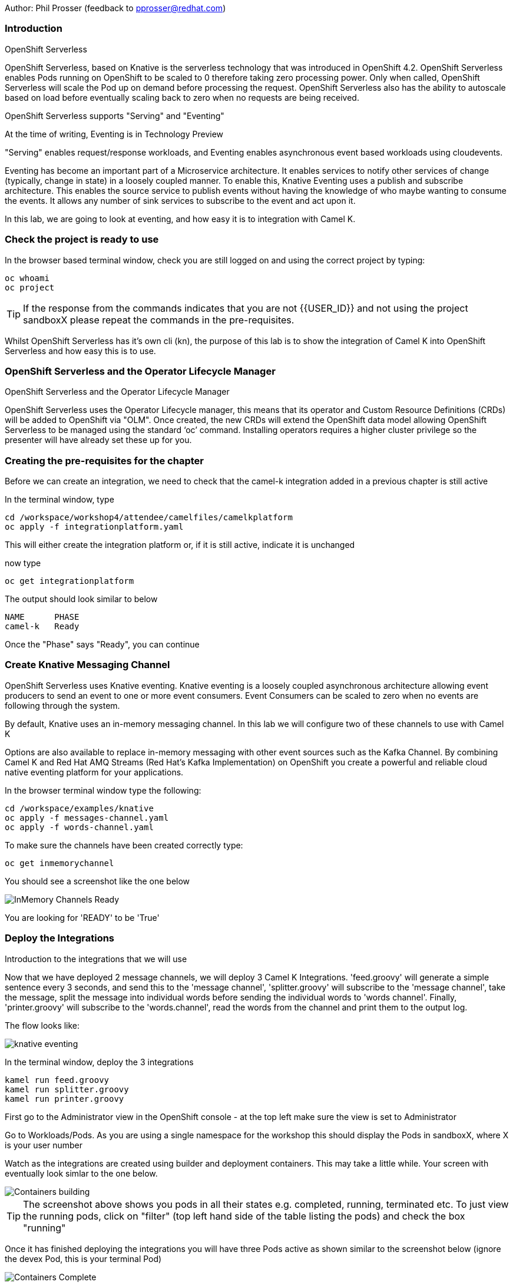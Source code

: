 Author: Phil Prosser (feedback to pprosser@redhat.com)

=== Introduction

.OpenShift Serverless
****
OpenShift Serverless, based on Knative is the serverless technology that was introduced in OpenShift 4.2. OpenShift Serverless enables Pods running on OpenShift to be scaled to 0 therefore taking zero processing power. Only when called, OpenShift Serverless will scale the Pod up on demand before processing the request. OpenShift Serverless also has the ability to autoscale based on load before eventually scaling back to zero when no requests are being received. 

OpenShift Serverless supports "Serving" and "Eventing"

At the time of writing, Eventing is in Technology Preview

"Serving" enables request/response workloads, and Eventing enables asynchronous event based workloads using cloudevents. 

Eventing has become an important part of a Microservice architecture. It enables services to notify other services of change (typically, change in state) in a loosely coupled manner. To enable this, Knative Eventing uses a publish and subscribe architecture. This enables the source service to publish events without having the knowledge of who maybe wanting to consume the events. It allows any number of sink services to subscribe to the event and act upon it. 

In this lab, we are going to look at eventing, and how easy it is to integration with Camel K.
****

=== Check the project is ready to use

In the browser based terminal window, check you are still logged on and using the correct project by typing:

[source]
----
oc whoami
oc project
----

TIP: If the response from the commands indicates that you are not {{USER_ID}} and not using the project sandboxX please repeat the commands in the pre-requisites.

Whilst OpenShift Serverless has it's own cli (kn), the purpose of this lab is to show the integration of Camel K into OpenShift Serverless and how easy this is to use. 

=== OpenShift Serverless and the Operator Lifecycle Manager

.OpenShift Serverless and the Operator Lifecycle Manager
****
OpenShift Serverless uses the Operator Lifecycle manager, this means that its operator and Custom Resource Definitions (CRDs) will be added to OpenShift via "OLM". Once created, the new CRDs will extend the OpenShift data model allowing OpenShift Serverless to be managed using the standard ‘oc’ command. Installing operators requires a higher cluster privilege so the presenter will have already set these up for you.
****

=== Creating the pre-requisites for the chapter

Before we can create an integration, we need to check that the camel-k integration added in a previous chapter is still active

In the terminal window, type

[source]
----
cd /workspace/workshop4/attendee/camelfiles/camelkplatform
oc apply -f integrationplatform.yaml
----

This will either create the integration platform or, if it is still active, indicate it is unchanged

now type

[source]
----
oc get integrationplatform
----

The output should look similar to below

[source]
----
NAME      PHASE
camel-k   Ready
----

Once the "Phase" says "Ready", you can continue

=== Create Knative Messaging Channel 

OpenShift Serverless uses Knative eventing. Knative eventing is a loosely coupled asynchronous architecture allowing event producers to send an event to one or more event consumers. Event Consumers can be scaled to zero when no events are following through the system.

By default, Knative uses an in-memory messaging channel. In this lab we will configure two of these channels to use with Camel K

Options are also available to replace in-memory messaging with other event sources such as the Kafka Channel. By combining Camel K and Red Hat AMQ Streams (Red Hat's Kafka Implementation) on OpenShift you create a powerful and reliable cloud native eventing platform for your applications.

In the browser terminal window type the following:

[source]
----
cd /workspace/examples/knative
oc apply -f messages-channel.yaml
oc apply -f words-channel.yaml
----

To make sure the channels have been created correctly type:

[source]
----
oc get inmemorychannel
----

You should see a screenshot like the one below

image::camekknative-4.png[InMemory Channels Ready]

You are looking for 'READY' to be 'True'

=== Deploy the Integrations

.Introduction to the integrations that we will use
****
Now that we have deployed 2 message channels, we will deploy 3 Camel K Integrations. 'feed.groovy' will generate a simple sentence every 3 seconds, and send this to the 'message channel', 'splitter.groovy' will subscribe to the 'message channel', take the message, split the message into individual words before sending the individual words to 'words channel'. Finally, 'printer.groovy' will subscribe to the 'words.channel', read the words from the channel and print them to the output log.

The flow looks like:

image::knative-eventing.png[align="center"]

****

In the terminal window, deploy the 3 integrations

[source]
----
kamel run feed.groovy
kamel run splitter.groovy
kamel run printer.groovy
----

First go to the Administrator view in the OpenShift console - at the top left make sure the view is set to Administrator

Go to Workloads/Pods. As you are using a single namespace for the workshop this should display the Pods in sandboxX, where X is your user number

Watch as the integrations are created using builder and deployment containers. This may take a little while. Your screen with eventually look simlar to the one below.

image::camekknative-11.png[Containers building]

TIP: The screenshot above shows you pods in all their states e.g. completed, running, terminated etc. To just view the running pods, click on "filter" (top left hand side of the table listing the pods) and check the box "running"

Once it has finished deploying the integrations you will have three Pods active as shown similar to the screenshot below (ignore the devex Pod, this is your terminal Pod)

image::camekknative-12.png[Containers Complete]

Now go to the developer view in the OpenShift Console

Now that all 3 of the Integrations are deployed, the topology view should look like the screenshot below

image::camekknative-5.png[Integrations running]

TIP: The Knative service is represented  by the name "KSVC" and "REV". You should see 2 of these in the topology view. On each of the Knative Services you will see the Knative "K" logo just to the left of the letters "KSVC". You definitely know that you have a Knative service now.  "KSVC" is the Knative Service defined to OpenShift. The artefact called "REV", is the Knative revision that is current running. Revisions can be used to implement a Canary Release strategy. The diagram shows that 100% of the traffic is routed to the revision shown on the topology view. If you click on one of the "KSVC" on the topology view you will see an option to set the traffic distribution

Each of the integrations is producing log information. 

Lets view the logs of each of the running integrations. To view a log, simple click inside any of the square boxes. You should see a screen similar to the one below.

image::camekknative-6.png[Viewing overview of running Integration]

Click on "View Logs" to see the log for the integration

Repeat the steps above for the other Integrations if you like.

=== Edit the Integration to use a Counter and Cache

NOTE:: Because the output from the Feed Integation doesn't change, it's hard to see if all the messages are being processed, or indeed if some are being dropped. Lets make a small change to the Integration. The change will add a cache, and a counter to ensure that each message has a counter in it. 

In the terminal window edit the Integration called feed.groovy

[source]
----
cd /workspace/examples/knative
vi feed.groovy
----

Between the line starting with *from* and the line starting with *.setBody* insert the follow code (copy the code by higlightling it and copying it)

[source]
----
        .setHeader("CamelCaffeineAction", constant("GET"))
        .setHeader("CamelCaffeineKey", constant("count"))
        .toF("caffeine-cache://%s", "messagecount")
        .choice()
                .when().simple('${body} == null') // When no counter stored, default to zero
                        .setHeader('counter').constant(0)
                .otherwise() // retrieve the counter
                        .setHeader('counter').simple('${body}')
        .end()
        .setHeader('counter').ognl('request.headers.counter + 1')
        .setBody().simple('${header.counter}')
        .setHeader("CamelCaffeineAction", constant("PUT"))
        .setHeader("CamelCaffeineKey", constant("count"))
        .toF("caffeine-cache://%s", "messagecount")
        .setBody().simple('Hello${header.counter} World${header.counter} from${header.counter} Camel${header.counter} K${header.counter}')
----

TIP:: I'm no vi expert, but if you don't know vi, use the keyboard arrow keys to move to the line beginning with *from*, then to go to the end of the line press *$*, press *i*, press the *right arrow* once to move the cursor to the end of the line and press *enter* ( this shoud insert a blank line and move the cursor to the beginning of that line. Paste in the code by pressing *ctrl v*. Don't worry about the indentation too much. Once pasted in press *esc*. 

The final line pasted in is *.setBody*. There is an existing *.setBody* line that we need to delete, the line looks like :-

[source]
----
.setBody().constant("Hello World from Camel K")
----

TIP:: To delete, move the cursor to the line and press *dd* Finally save your work by typing *:wq* and press *enter*

Once complete, the integration should look like :-

[source]
----
// camel-k: language=groovy
/*
 * Licensed to the Apache Software Foundation (ASF) under one or more
 * contributor license agreements.  See the NOTICE file distributed with
 * this work for additional information regarding copyright ownership.
 * The ASF licenses this file to You under the Apache License, Version 2.0
 * (the "License"); you may not use this file except in compliance with
 * the License.  You may obtain a copy of the License at
 *
 *      http://www.apache.org/licenses/LICENSE-2.0
 *
 * Unless required by applicable law or agreed to in writing, software
 * distributed under the License is distributed on an "AS IS" BASIS,
 * WITHOUT WARRANTIES OR CONDITIONS OF ANY KIND, either express or implied.
 * See the License for the specific language governing permissions and
 * limitations under the License.
 */

from('timer:clock?period=3s')
        .setHeader("CamelCaffeineAction", constant("GET"))
        .setHeader("CamelCaffeineKey", constant("count"))
        .toF("caffeine-cache://%s", "messagecount")
        .choice()
                .when().simple('${body} == null') // When no counter stored, default to zero
                        .setHeader('counter').constant(0)
                .otherwise() // retrieve the counter
                        .setHeader('counter').simple('${body}')
        .end()
        .setHeader('counter').ognl('request.headers.counter + 1')
        .setBody().simple('${header.counter}')
        .setHeader("CamelCaffeineAction", constant("PUT"))
        .setHeader("CamelCaffeineKey", constant("count"))
        .toF("caffeine-cache://%s", "messagecount")
        .setBody().simple('Hello${header.counter} World${header.counter} from${header.counter} Camel${header.counter} K${header.counter}')
        .to('knative:channel/messages')
        .log('sent message to messages channel')
----

Each word should now have the counter appended to it

Test your work by typing :-

[source]
----
kamel run feed.groovy
----

Use the skills you've learned to view the output of the container logs to check that the messages now contain a counter.

=== Knative in action

Make sure you are in the developer view of the console, looking at the Topology view before continuing

The 2 Integrations "hooked" into Knative Eventing are the 'splitter' and 'printer' integrations (you can visually see this on the topology view). 

Let's see if the promise of scale to zero works.

To stop the integrations, we need to stop messages arriving at the "messages.channel". To do this, we need to stop the feed integration.

In the terminal browser window, type

[source]
----
kamel delete feed
----

Go back to the topology view, you will notice that the feed integration has gone. 

image::camekknative-13.png[No Feed]

Show some patience now, keep looking at the topology view, we are waiting (and hoping!) that the integrations scale down to zero.

You will know when this starts as the rings around the circles will change from the normal blue to a very dark blue, before going white. Once they are white, the integrations are scaled to zero just like the screenshot below

image::camekknative-10.png[Scaled to zero]

To wake the Integrations up again, redeploy the 'feed' integration.

[source]
----
kamel run feed.groovy
----

Go back to the topology view and you should see the 'feed' integration redeploy, and the 'splitter' and 'printer' integrations awake from their slumber.

This shows the potential for effective serverless behaviour by the down-scaling of unused applications, combined with the ease of Camel-K integrations.

To clean up before the next chapter run the following commands in the terminal:

[source]
----
kamel delete feed
kamel delete splitter
kamel delete printer
----
//// 
 === Replace Knative in-memory messaging with AMQ Streams (Kafka)

.Introduction
****

You may have noticed that the default Knative event channel is in-memory. This means that there is the potential for message loss in the solution, and also the potential for some subscribers to miss messages.

Most applications need some form of persistent messaging, avoiding message loss in the event of something going wrong. A popular choice in the microservice world for publish and subscribe eventing is Apache Kafka. In addition to the InMemoryChannel used in the first part of this lab, Knative also has a channel type called KafkaChannel. As the name suggests, this allows Knative Eventing to use a Kafka Topic as the persistent store for the messages ensuring the reliable delivery to all subscribers. 

So, we can use Kafka as a persistent store, but how do we get a Kafka Cluster installed on OpenShift?

Red Hat has an operator based Enterprise Kafka distribution called AMQ Streams. AMQ Streams is based on the open source project Strimzi (https://strimzi.io[https://strimzi.io, window="_blank"]). At the time of writing, Strimzi is a sandbox project within CNCF.

Using Kafka behind Knative eventing means that developers also get access to the full Kafka eco-system. Change Data capture could be used to publish messages that are consumed by Knative eventing clients. Kafka clients such as the streaming API could be used to read messages published by Knative based services. All Kafka API's and services could be used as part of the solution. 
****

Before you can continue, you need to delete the in-memory channels created earlier in the lab. 

[source]
----
oc delete inmemorychannel messages
oc delete inmemorychannel words
----

Double check that the inmemorychannels have been successfully deleted

[source]
----
oc get inmemorychannels
----

The output should look like :-

[source]
----
No resources found in sandbox-{{USER_ID}} namespace.
----

==== Install a Kafka Broker using AMQ Streams

NOTE: AMQ Streams using an Operator to perform all of the administration tasks on OpenShift. The operator is already installed for you and makes available a number of new Custom Resource Definitions (CRD). These are Kafka, KafkaBridge, KafkaConnect, KafkaConnectS2I, KafkaConnector, KafkaMirrorMaker, KafkaMirrorMaker2, KafkaTopic, and KafkaUser. As you can see, the AMQ Streams operater has a rich set of functionality. All of the configuration work can be performed throught the operator without detailed knowledge of Kafka Installations. You will see in the next step how easy it is to create an Kafka cluster, including the Kafka Brokers and Zookeeper clusters, with one simple YAML file.

Once the operators are installed, the CRDs become available for you to use through the developer view in the OpenShift console.

In the OpenShift console, make sure you in developer view looking at your sandbox-{{USER_ID}} project.

This should look similar to the screenshot below 

image::camekknative-14.png[Developer Console]

Click on "+Add"

image::camekknative-15.png[Add]

You will see "From Catalog" on the screenshot above, 'click' on it 

This will present you with the developer catalog. 

Underneath the words "All Items" you will see a text box that says "Filter by keyword"

In that text box, type "kafka"

You should see a screenshot similar to the one below

image::camekknative-16.png[Kafka in Catalog]

'Click' on Kafka

'Press' the Create button

You will now be presented with a sample Kafka yaml file that looks similar to the screenshot below 

image::camekknative-17.png[Sample Kafka yaml]

Due to the number of workshop attendees and the size of the OpenShift cluster we need to make the Kafka deployment smaller by reducing the number of Kafka Brokers in the cluster to 1, and the number of zookeeper instances to 1. 

To do this, change 

[source]
----
spec.kafka.replicas: 1
----

and

[source]
----
spec.zookeeper.replicas: 1
----

Because the kafka brokers are now set to one replica, you have to modify the configuration elements below

[source]
----
offset.topic.replication.factor: 1

transaction.state.log.replication.factor: 1

transaction.state.log.min.isr: 1
----

Your final Kafka yaml file should look like :-

[source]
----
apiVersion: kafka.strimzi.io/v1beta1
kind: Kafka
metadata:
  name: my-cluster
  namespace: sandbox-{{USER_ID}}
spec:
  kafka:
    version: 2.4.0
    replicas: 1
    listeners:
      plain: {}
      tls: {}
    config:
      offsets.topic.replication.factor: 1
      transaction.state.log.replication.factor: 1
      transaction.state.log.min.isr: 1
      log.message.format.version: '2.4'
    storage:
      type: ephemeral
  zookeeper:
    replicas: 1
    storage:
      type: ephemeral
  entityOperator:
    topicOperator: {}
    userOperator: {}
----

Press 'Create'.

You will be presented with a screen that looks similar to the screenshot below. (This is looking at the AMQ Streams operator)

image::camekknative-18.png[AMQ Streams Operator]

If you click on "my-cluster", you can see the current state of the Kafka deployment by scrolling to the bottom of the screen

Underneath Conditions, you are looking for 

Type       Status
Ready      True

It should like the screenshot below 

image::camekknative-19.png[AMQ Streams Status]

You can also go back to the Developer view in the console. You will see the Zookeeper and Kafka Brokers starting up. Once everything is started it should look similar to the screenshot below.

image::camekknative-20.png[AMQ Streams Topology View]

==== Install Knative Kafka Eventing

Note:  Knative Kafka is operator based, the operator has been installed previously for you so the installation should be straight forward

The CRD for Knative Kafka is called "KnativeEventingKafka", you need to add a CRD to your namespace to integrate Knative eventing with Kafka. 

Firstly,

You need to find the bootstrap server of your Kafka Cluster.

To do this, go to the terminal window and type 

[source]
----
oc get services 
----

You will see a list of services similar to the list below

[source]
----
NAME                          TYPE        CLUSTER-IP       EXTERNAL-IP   PORT(S)                      AGE
devex4                        ClusterIP   172.30.227.91    <none>        8080/TCP                     3h55m
my-cluster-kafka-bootstrap    ClusterIP   172.30.67.254    <none>        9091/TCP,9092/TCP,9093/TCP   65m
my-cluster-kafka-brokers      ClusterIP   None             <none>        9091/TCP,9092/TCP,9093/TCP   65m
my-cluster-zookeeper-client   ClusterIP   172.30.178.174   <none>        2181/TCP                     66m
my-cluster-zookeeper-nodes    ClusterIP   None             <none>        2181/TCP,2888/TCP,3888/TCP   66m
----

You are after the service name ending in "bootstrap" - make a note of it as you will need it in the next step 

[source]
----
cd /workspace/workshop4/attendee/camelfiles/streams
----

Create a KnativeEventing Kafka CRD

[source]
----
vi mykafkaknative.yaml
----

Paste the following into the file, ensuring you replace the bootstrapServer with the one you noted above. Please make sure you keep the single quotes in the file.

[source]
----
apiVersion: eventing.knative.dev/v1alpha1
kind: KnativeEventingKafka
metadata:
  name: knative-eventing-kafka
  namespace: sandbox-{{USER_ID}}
spec:
  bootstrapServers: 'replacewithyourbootstrapserver:9092'
  setAsDefaultChannelProvisioner: true

----

Once you have changed the bootstrapserver, save the file

You can now store the CRD into OpenShift by typing the following :-

[source]
----
oc apply -f mykafkaknative.yaml
----

This will now perform perform the Integration between Knative Eventing and Kafka

To check the status of the Integration, type

[source]
----
oc describe KnativeEventingKafka knative-eventing-kafka
----

The output will look similar to below 

[source]
----
Name:         knative-eventing-kafka
Namespace:    sandbox30
Labels:       <none>
Annotations:  kubectl.kubernetes.io/last-applied-configuration:
                {"apiVersion":"eventing.knative.dev/v1alpha1","kind":"KnativeEventingKafka","metadata":{"annotations":{},"name":"knative-eventing-kafka","...
API Version:  eventing.knative.dev/v1alpha1
Kind:         KnativeEventingKafka
Metadata:
  Creation Timestamp:  2020-04-02T15:18:07Z
  Generation:          1
  Resource Version:    196044
  Self Link:           /apis/eventing.knative.dev/v1alpha1/namespaces/sandbox30/knativeeventingkafkas/knative-eventing-kafka
  UID:                 f8278481-3991-4d8d-a145-4d11ddfa56fb
Spec:
  Bootstrap Servers:                   my-cluster-kafka-bootstrap:9092
  Set As Default Channel Provisioner:  true
Status:
  Conditions:
    Last Transition Time:  2020-04-02T15:18:28Z
    Status:                True
    Type:                  DeploymentsAvailable
    Last Transition Time:  2020-04-02T15:18:19Z
    Status:                True
    Type:                  InstallSucceeded
    Last Transition Time:  2020-04-02T15:18:28Z
    Status:                True
    Type:                  Ready
  Version:                 0.13.2
Events:                    <none>
----

Very near the bottom of the output, it should say Type = Ready. This means that you are good to go.

//// 
////

Note:: To use AMQ Streams, you will use a different channel - the new channel you are going to use is called KafkaChannel. There is also a little bug at present, when you create the channels, the actual Kafka Topics will be created in the Central Broker, rather than your own. If you want to see this then please ask the instructor. 

==== Run the examples

[source]
----
cd /workspace/workshop4/camelfiles/streams
----

Before you can do work with Kafka, we need to configure the Knative Kafka dispatcher. You need to add a configmap called config-kafka to your project

edit the configmap and change the namespace to your own namespace *sandboxXX*
[source]
----
vi config-kafka.yaml
----

The configmap should look similar to the one below :-

[source]
----
apiVersion: v1
kind: ConfigMap
metadata:
  name: config-kafka
  namespace: sandboxXX
data:
  # Broker URL. Replace this with the URLs for your kafka cluster,
  # which is in the format of my-cluster-kafka-bootstrap.my-kafka-namespace:9092.
  bootstrapServers: my-cluster-kafka-bootstrap
----

[source]
----
oc apply -f config-kafka.yaml
----

Create the "messages" Knative Eventing channel backed by Kafka as a persistent store. Please edit the messages.yaml file and change the namespace to your own

[source]
----
vi messages.yaml
----

Create the KafkaChannel on Openshift

[source]
----
oc apply -f messages.yaml
----

Lets make sure that everything appears to be wired up.

Check to make sure that the Kafka channel is deployed and ready

Type

[source]
----
oc get kafkachannel
----

If everything worked as expected, you should see the output similar to below (This might take a couple of minutes the first time - Openshift is pulling and starting up the dispatcher)

[source]
----
NAME       READY   REASON   URL                                                     AGE
messages   True             http://messages-kn-channel.sandbox30.svc.cluster.local   47s
----

OK, so the above output suggests that the channel is ready and working.

Lets make sure that a topic has been created in Kafka for us.

If you recall, the AMQ streams operator has a number of different CRDs, therefore the creation of the Knative Channel should have created a KafkaTopic CRD. Let's check to make sure that's the case.

Type 

[source]
----
oc get kafkatopics 
----

The output should look similar to below 

[source]
----
NAME                                         PARTITIONS   REPLICATION FACTOR
knative-messaging-kafka.sandbox30.messages   1            1
----

This goes to show that the Kafka Topic has successfully been created with the number of partitions and replication factor that was asked for when creating the channel.

If you are more comfortable using the Kafka CLI, then you still have access to this within the Kafka statefulset. 

Assuming you did not change the name of your Kafka Cluster then the stateful set should be called "my-cluster-kafka-0"

If you did change the name of the cluster, then please change the name of the statefulset accordingly.

Type

[source]
----
oc exec -it my-cluster-kafka-0 -- bin/kafka-topics.sh --zookeeper localhost:2181 --list
----

The output should look like the following 

[source]
----
OpenJDK 64-Bit Server VM warning: If the number of processors is expected to increase from one, then you should configure the number of parallel GC threads appropriately using -XX:ParallelGCThreads=N
knative-messaging-kafka.sandbox30.messages
----

It confirms that there is a topic called knative-messaging-kafka.sandbox30.messages defined to the cluster. 

And finally, you can check how the topic is laid out in the cluster (Not so exciting as there is only one broker)

Type

[source]
----
oc exec -it my-cluster-kafka-0 -- bin/kafka-topics.sh --describe --zookeeper localhost:2181  --topic knative-messaging-kafka.sandboxX.messages
----

The output should look like the following

[source]
----OpenJDK 64-Bit Server VM warning: If the number of processors is expected to increase from one, then you should configure the number of parallel GC threads appropriately using -XX:ParallelGCThreads=N
Topic: knative-messaging-kafka.sandbox30.messages       PartitionCount: 1       ReplicationFactor: 1    Configs:
        Topic: knative-messaging-kafka.sandbox30.messages       Partition: 0    Leader: 0       Replicas: 0     Isr: 0
----

This shows that 1 partition has been created. ISR is zero because the replication factor is 1. The partition is not being replicated. This is not recommended for production. This is purely to limit the resources on our OpenShift cluster. 


Lets deploy the second channel called 'words' again, this time based on a Kafka Channel

[source]
----
cd /workspace/workshop4/camelfiles/streams
----

Create the "words" Knative Eventing channel backed by Kafka as a persistent store. Please edit the words.yaml file and change the namespace to your own

[source]
----
vi words.yaml
----

Create the KafkaChannel on Openshift

[source]
----
oc apply -f words.yaml
----

[source]
----
oc get kafkachannels
----

The output should look similar to that below 

[source]
----
NAME       READY   REASON   URL                                                      AGE
messages   True             http://messages-kn-channel.sandbox30.svc.cluster.local   25m
words      True             http://words-kn-channel.sandbox30.svc.cluster.local      8s
----

We are now going to re-run exactly the same integrations that we used earlier in the lab, as a reminder, this is what the flow looks like

image::knative-eventing.png[align="center"]

Make sure you are in the "Topology view" within the OpenShift console so you can see things deploy and run. 

[source]
----
cd /workspace/examples/knative
----

Run the Integration that starts everything off 

[source]
----
kamel run feed.groovy
----

If you look at the log in the running pod for the feed applicaion you should see that messages it's creating (If you cannot remember how to do this, review the instructions for the first part of this lab)

Return to the Topology view

Now run the Splitter Integration
[source]
----
kamel run splitter.groovy
----

Now run the Printer Integration
[source]
----
kamel run printer.groovy
----

Take a look at the log file for the splitter Integration, you will notice something a bit weird

The splitter is outputting the message like this :-

[source]
----
2020-04-02 16:11:07.990 [32mINFO [m [vert.x-eventloop-thread-0] route1 - sending "SGVsbG8gV29ybGQgZnJvbSBDYW1lbCBL" to words channel
2020-04-02 16:11:10.814 [32mINFO [m [vert.x-eventloop-thread-0] route1 - sending "SGVsbG8gV29ybGQgZnJvbSBDYW1lbCBL" to words channel
2020-04-02 16:11:13.840 [32mINFO [m [vert.x-eventloop-thread-0] route1 - sending "SGVsbG8gV29ybGQgZnJvbSBDYW1lbCBL" to words channel
2020-04-02 16:11:16.611 [32mINFO [m [vert.x-eventloop-thread-0] route1 - sending "SGVsbG8gV29ybGQgZnJvbSBDYW1lbCBL" to words channel
2020-04-02 16:11:19.636 [32mINFO [m [vert.x-eventloop-thread-0] route1 - sending "SGVsbG8gV29ybGQgZnJvbSBDYW1lbCBL" to words channel
2020-04-02 16:11:22.657 [32mINFO [m [vert.x-eventloop-thread-0] route1 - sending "SGVsbG8gV29ybGQgZnJvbSBDYW1lbCBL" to words channel
2020-04-02 16:11:25.676 [32mINFO [m [vert.x-eventloop-thread-0] route1 - sending "SGVsbG8gV29ybGQgZnJvbSBDYW1lbCBL" to words channel
2020-04-02 16:11:28.697 [32mINFO [m [vert.x-eventloop-thread-0] route1 - sending "SGVsbG8gV29ybGQgZnJvbSBDYW1lbCBL" to words channel
----

The Kafka client used has serialized the messages into Base64... not so helpful for this little example.

We can fix this by making a small change to the 'splitter.groovy' integration. This will allow the integration to transform the Base64 back to normal ascii text

Type

[source]
----
vi splitter.groovy 
----

The integration will look like 

[source]
----
from('knative:channel/messages')
  .split().tokenize(" ")
  .log('sending ${body} to words channel')
  .to('knative:channel/words')
----

Before it does the ".split", add a new line and insert 

[source]
----
.unmarshal().base64()
----

The line above with transform from Base64 to a Java byte array. 
The integration should now look like 

[source]
----
from('knative:channel/messages')
  .unmarshal().base64()
  .split().tokenize(" ")
  .log('sending ${body} to words channel')
  .to('knative:channel/words')
----

redeploy the integration

Type

[source]
----
kamel run --dependency=camel-base64 splitter.groovy
----

You will notice that the Camel Base64 dependency has been added, this enables Camel K to download the dependency and package it into the runtime

Check the pods log again, you should be able to read the text again

If you look at the printer Integration log, you will notice that it has exactly the same problem.

See if you can fix the problem for this integration by following the same steps above. The name of the file is printer.groovy

==== Accessing the Kafka Topics directly 

In the terminal window, type :-

[source]
----
oc exec -it my-cluster-kafka-0 -- bin/kafka-console-consumer.sh --bootstrap-server localhost:9092 --topic knative-messaging-kafka.sandboxX.messages --from-beginning
----

There you go, all the messaging sent using Knative eventing channels available in a Kafka topic. This means that all the events flying around the event driven network can also be made available to many other tools supported by Kafka. This could be big data systems, AI systems, mirroring events to different Kafka Clusters and many more things. Of course, the biggest benefit is that the events are now persisted, partitioned for scale, and replicated using classic Kafka functionality. 

Please clean up before moving on:-

Delete Kafka channels and Kafka cluster

[source]
----
oc delete kafkachannel messages words
oc delete kafka my-cluster
----

Delete Camel K Integrations
[source]
----
kamel delete feed splitter printer
----

Delete Knative Eventing Kafka dispatcher
[source]
----
oc delete deployment kafka-ch-dispatcher
----

////


